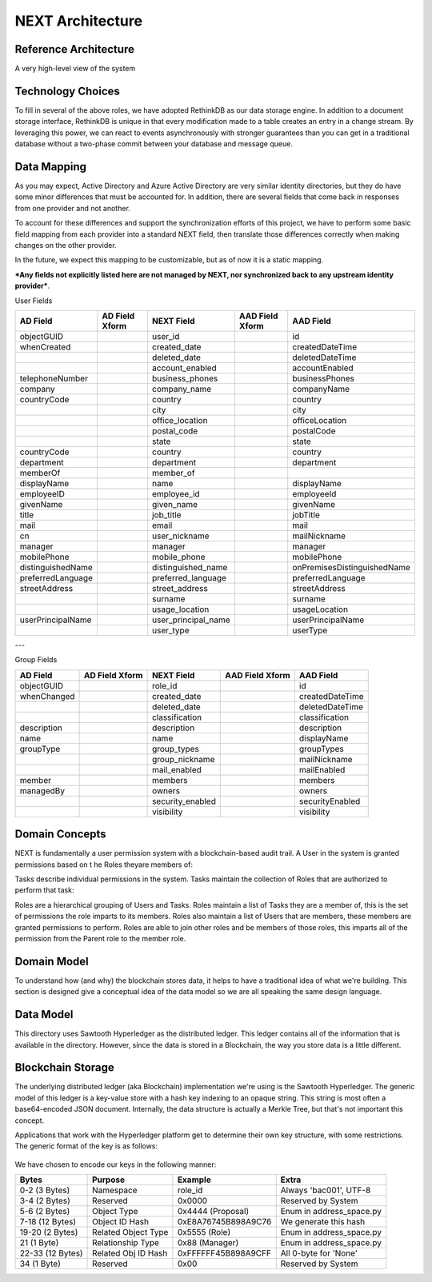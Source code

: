 =================
NEXT Architecture
=================



Reference Architecture
======================
A very high-level view of the system

.. figure:: _static/reference-architecture-1.png
    :width: 1000px
    :align: center
    :alt: Reference Architecture
    :figclass: align-center


Technology Choices
==================
To fill in several of the above roles, we have adopted RethinkDB as our data storage engine. In addition to a
document storage interface, RethinkDB is unique in that every modification made to a table creates an entry
in a change stream. By leveraging this power, we can react to events asynchronously with stronger guarantees
than you can get in a traditional database without a two-phase commit between your database and message queue. 

.. figure:: _static/rethinkdb-architecture.png
    :width: 1000px
    :align: center
    :alt: RethinkDB Architecture
    :figclass: align-center

Data Mapping
============
As you may expect, Active Directory and Azure Active Directory are very similar identity directories, but they do have some minor differences that must be accounted for. In addition, there are several fields that come back in responses from one provider and not another. 

To account for these differences and support the synchronization efforts of this project, we have to perform some basic field mapping from each provider into a standard NEXT field, then translate those differences correctly when making changes on the other provider. 

In the future, we expect this mapping to be customizable, but as of now it is a static mapping. 

***Any fields not explicitly listed here are not managed by NEXT, nor synchronized back to any upstream identity provider***.

User Fields

+---------------------+----------------------+---------------------+----------------------+-----------------------------+
|      AD Field       |   AD Field Xform     |     NEXT Field      |   AAD Field Xform    |       AAD Field             |
+=====================+======================+=====================+======================+=============================+
| objectGUID          |                      | user_id             |                      | id                          |
+---------------------+----------------------+---------------------+----------------------+-----------------------------+
| whenCreated         |                      | created_date        |                      | createdDateTime             |
+---------------------+----------------------+---------------------+----------------------+-----------------------------+
|                     |                      | deleted_date        |                      | deletedDateTime             |
+---------------------+----------------------+---------------------+----------------------+-----------------------------+
|                     |                      | account_enabled     |                      | accountEnabled              |
+---------------------+----------------------+---------------------+----------------------+-----------------------------+
| telephoneNumber     |                      | business_phones     |                      | businessPhones              |
+---------------------+----------------------+---------------------+----------------------+-----------------------------+
| company             |                      | company_name        |                      | companyName                 |
+---------------------+----------------------+---------------------+----------------------+-----------------------------+
| countryCode         |                      | country             |                      | country                     |
+---------------------+----------------------+---------------------+----------------------+-----------------------------+
|                     |                      | city                |                      | city                        |
+---------------------+----------------------+---------------------+----------------------+-----------------------------+
|                     |                      | office_location     |                      | officeLocation              |
+---------------------+----------------------+---------------------+----------------------+-----------------------------+
|                     |                      | postal_code         |                      | postalCode                  |
+---------------------+----------------------+---------------------+----------------------+-----------------------------+
|                     |                      | state               |                      | state                       |
+---------------------+----------------------+---------------------+----------------------+-----------------------------+
| countryCode         |                      | country             |                      | country                     |
+---------------------+----------------------+---------------------+----------------------+-----------------------------+
| department          |                      | department          |                      | department                  |
+---------------------+----------------------+---------------------+----------------------+-----------------------------+
| memberOf            |                      | member_of           |                      |                             |
+---------------------+----------------------+---------------------+----------------------+-----------------------------+
| displayName         |                      | name                |                      | displayName                 |
+---------------------+----------------------+---------------------+----------------------+-----------------------------+
| employeeID          |                      | employee_id         |                      | employeeId                  |
+---------------------+----------------------+---------------------+----------------------+-----------------------------+
| givenName           |                      | given_name          |                      | givenName                   |
+---------------------+----------------------+---------------------+----------------------+-----------------------------+
| title               |                      | job_title           |                      | jobTitle                    |
+---------------------+----------------------+---------------------+----------------------+-----------------------------+
| mail                |                      | email               |                      | mail                        |
+---------------------+----------------------+---------------------+----------------------+-----------------------------+
| cn                  |                      | user_nickname       |                      | mailNickname                |
+---------------------+----------------------+---------------------+----------------------+-----------------------------+
| manager             |                      | manager             |                      | manager                     |
+---------------------+----------------------+---------------------+----------------------+-----------------------------+
| mobilePhone         |                      | mobile_phone        |                      | mobilePhone                 |
+---------------------+----------------------+---------------------+----------------------+-----------------------------+
| distinguishedName   |                      | distinguished_name  |                      | onPremisesDistinguishedName |
+---------------------+----------------------+---------------------+----------------------+-----------------------------+
| preferredLanguage   |                      | preferred_language  |                      | preferredLanguage           |
+---------------------+----------------------+---------------------+----------------------+-----------------------------+
| streetAddress       |                      | street_address      |                      | streetAddress               |
+---------------------+----------------------+---------------------+----------------------+-----------------------------+
|                     |                      | surname             |                      | surname                     |
+---------------------+----------------------+---------------------+----------------------+-----------------------------+
|                     |                      | usage_location      |                      | usageLocation               |
+---------------------+----------------------+---------------------+----------------------+-----------------------------+
| userPrincipalName   |                      | user_principal_name |                      | userPrincipalName           |
+---------------------+----------------------+---------------------+----------------------+-----------------------------+
|                     |                      | user_type           |                      | userType                    |
+---------------------+----------------------+---------------------+----------------------+-----------------------------+


---

Group Fields

+---------------------+----------------------+---------------------+----------------------+----------------------+
|      AD Field       |   AD Field Xform     |     NEXT Field      |   AAD Field Xform    |       AAD Field      |
+=====================+======================+=====================+======================+======================+
| objectGUID          |                      | role_id             |                      | id                   |
+---------------------+----------------------+---------------------+----------------------+----------------------+
| whenChanged         |                      | created_date        |                      | createdDateTime      |
+---------------------+----------------------+---------------------+----------------------+----------------------+
|                     |                      | deleted_date        |                      | deletedDateTime      |
+---------------------+----------------------+---------------------+----------------------+----------------------+
|                     |                      | classification      |                      | classification       |
+---------------------+----------------------+---------------------+----------------------+----------------------+
| description         |                      | description         |                      | description          |
+---------------------+----------------------+---------------------+----------------------+----------------------+
| name                |                      | name                |                      | displayName          |
+---------------------+----------------------+---------------------+----------------------+----------------------+
| groupType           |                      | group_types         |                      | groupTypes           |
+---------------------+----------------------+---------------------+----------------------+----------------------+
|                     |                      | group_nickname      |                      | mailNickname         |
+---------------------+----------------------+---------------------+----------------------+----------------------+
|                     |                      | mail_enabled        |                      | mailEnabled          |
+---------------------+----------------------+---------------------+----------------------+----------------------+
| member              |                      | members             |                      | members              |
+---------------------+----------------------+---------------------+----------------------+----------------------+
| managedBy           |                      | owners              |                      | owners               |
+---------------------+----------------------+---------------------+----------------------+----------------------+
|                     |                      | security_enabled    |                      | securityEnabled      |
+---------------------+----------------------+---------------------+----------------------+----------------------+
|                     |                      | visibility          |                      | visibility           |
+---------------------+----------------------+---------------------+----------------------+----------------------+


Domain Concepts
===============
NEXT is fundamentally a user permission system with a blockchain-based audit
trail. A User​ ​in​ ​the​ ​system​ ​is​ ​granted​ ​permissions​ ​based​ ​on​ ​t
he​ ​Roles​ ​they​
​are members​ ​of:

.. mermaid::

    graph LR
        User-- member of -->Role;

Tasks​ ​describe​ ​individual permissions​ ​in​ ​the​ ​system.​ ​Tasks maintain the collection of Roles that ​are 
authorized​ ​to​ ​perform​ ​that​ ​task:

.. mermaid::

    graph LR
        User-- member of -->Role;
        Task-- authorized -->Role;

Roles​ ​are​ ​a hierarchical​ ​grouping​ ​of​ ​Users​ ​and​ ​Tasks.​ ​Roles​ ​maintain​ ​a​ ​list​ ​of​ ​Tasks​ ​they​ ​are​ ​a member​ ​of,​ ​this​ ​
is​ ​the​ ​set​ ​of​ ​permissions​ ​the​ ​role​ ​imparts​ ​to​ ​its​ ​members.​ ​Roles​ ​also​ ​maintain​ ​a list​ ​of​ ​Users​ ​that​ ​are​ ​members,​ ​
these​ ​members​ ​are​ ​granted​ ​permissions​ ​to​ ​perform.​ ​Roles​ ​are able​ ​to​ ​join​ ​other​ ​roles​ ​and​ ​be​ ​members​ ​of​ ​those​ ​roles,​ ​
this​ ​imparts​ ​all​ ​of​ ​the​ ​permission​ ​from the​ ​Parent​ ​role​ ​to​ ​the​ ​member​ ​role.

.. mermaid::

    graph TD
        User-- member of -->Role;
        Task-- authorized -->Role;
        Role-- members -->Task;
        Role-- members --> User;



Domain Model
============
To understand how (and why) the blockchain stores data, it helps to have a traditional idea of what we're building.
This section is designed give a conceptual idea of the data model so we are all speaking the same design language.

.. mermaid::

    graph LR
        Self;
        SysAdmin;
        User;
        Proposal;
        Role;
        Task;
        Email;
        Key;
        Owner;
        Administrator;

        User-- Member of -->Role;
        Role-- Members -->User;
        Task-- Authorizes -->Role;
        Role-- Member of -->Task;


        

Data Model
==========

This directory uses Sawtooth Hyperledger as the distributed ledger. This ledger contains all of the information that
is available in the directory. However, since the data is stored in a Blockchain, the way you store data is a little
different. 


.. mermaid::

    graph TD
        Family==>BaseFamily
        AddressBase==>StateBase;
        BaseMessage==>AddressBase;
        BaseRelationship==>AddressBase;
        EmailAddress==>AddressBase;

        ProposalAction==>ProposalMessage
        ProposalAddress==>AddressBase
        ProposalConfirm==>ProposalAction
        ProposalMessage==>BaseMessage
        ProposalPropose==>ProposalMessage
        ProposalReject==>ProposalAction

        ConfirmAddRoleAdmin==>ProposalConfirm
        ConfirmAddRoleMember==>ProposalConfirm
        ConfirmAddRoleOwner==>ProposalConfirm
        ConfirmAddRoleTask==>ProposalConfirm

        CreateRole==>BaseMessage
        ImportsRole==>BaseMessage
        ProposeAddRoleAdmin==>ProposalPropose
        ProposeAddRoleMember==>ProposalPropose



Blockchain Storage
==================

The underlying distributed ledger (aka Blockchain) implementation we're using is the Sawtooth Hyperledger.
The generic model of this ledger is a key-value store with a hash key indexing to an opaque string. This
string is most often a base64-encoded JSON document. Internally, the data structure is actually a Merkle Tree,
but that's not important this concept. 

Applications that work with the Hyperledger platform get to determine their own key structure, with some
restrictions. The generic format of the key is as follows:

.. figure:: _static/hyperledger_addressing.png
    :width: 958px
    :align: center
    :alt: Hyperledger Addressing
    :figclass: align-center

We have chosen to encode our keys in the following manner:

+---------------------+----------------------+---------------------+-------------------------+
|  Bytes              |  Purpose             |  Example            |  Extra                  |
+=====================+======================+=====================+=========================+
| 0-2 (3 Bytes)       | Namespace            | role_id             | Always 'bac001', UTF-8  |
+---------------------+----------------------+---------------------+-------------------------+
| 3-4 (2 Bytes)       | Reserved             | 0x0000              | Reserved by System      |
+---------------------+----------------------+---------------------+-------------------------+
| 5-6 (2 Bytes)       | Object Type          | 0x4444 (Proposal)   | Enum in address_space.py|
+---------------------+----------------------+---------------------+-------------------------+
| 7-18 (12 Bytes)     | Object ID Hash       | 0xE8A76745B898A9C76 | We generate this hash   |
+---------------------+----------------------+---------------------+-------------------------+
| 19-20 (2 Bytes)     | Related Object Type  | 0x5555 (Role)       | Enum in address_space.py|
+---------------------+----------------------+---------------------+-------------------------+
| 21 (1 Byte)         | Relationship Type    | 0x88 (Manager)      | Enum in address_space.py|
+---------------------+----------------------+---------------------+-------------------------+
| 22-33 (12 Bytes)    | Related Obj ID Hash  | 0xFFFFFF45B898A9CFF | All 0-byte for 'None'   |
+---------------------+----------------------+---------------------+-------------------------+
| 34 (1 Byte)         | Reserved             | 0x00                | Reserved by System      |
+---------------------+----------------------+---------------------+-------------------------+


